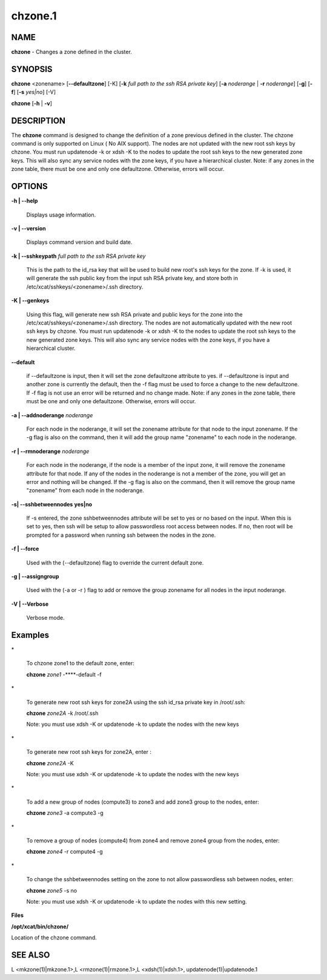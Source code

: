 
########
chzone.1
########

.. highlight:: perl


************
\ **NAME**\ 
************


\ **chzone**\  - Changes a zone defined  in the cluster.


****************
\ **SYNOPSIS**\ 
****************


\ **chzone**\  <zonename>  [\ **-**\ **-defaultzone**\ ] [-K] [\ **-k**\  \ *full path to the ssh RSA private key*\ ] [\ **-a**\  \ *noderange*\  | \ **-r**\  \ *noderange*\ ] [\ **-g**\ ] [\ **-f**\ ] [\ **-s**\  \ *yes|no*\ ] [-V]

\ **chzone**\  [\ **-h**\  | \ **-v**\ ]


*******************
\ **DESCRIPTION**\ 
*******************


The \ **chzone**\  command is designed to change the definition of a zone previous defined in the cluster.
The chzone command is only supported on Linux ( No AIX support).
The nodes are not updated with the new root ssh keys by chzone. You must run updatenode -k  or xdsh -K to the nodes to update the root ssh keys to the new generated zone keys. This will also sync any service nodes with the zone keys, if you have a hierarchical cluster.   
Note: if any zones in the zone table, there must be one and only one defaultzone. Otherwise, errors will occur.


***************
\ **OPTIONS**\ 
***************



\ **-h | -**\ **-help**\ 
 
 Displays usage information.
 


\ **-v | -**\ **-version**\ 
 
 Displays command version and build date.
 


\ **-k | -**\ **-sshkeypath**\  \ *full path to the ssh RSA private key*\ 
 
 This is the path to the id_rsa key that will be used to build new root's ssh keys for the zone. If -k is used, it will generate the ssh public key from the input ssh RSA private key, and store both in /etc/xcat/sshkeys/<zonename>/.ssh directory.
 


\ **-K | -**\ **-genkeys**\ 
 
 Using this flag, will  generate new ssh RSA private and public keys for the zone into the /etc/xcat/sshkeys/<zonename>/.ssh directory.
 The nodes are not automatically updated with the new root ssh keys by chzone. You must run updatenode -k  or xdsh -K to the nodes to update the root ssh keys to the new generated zone keys. This will also sync any service nodes with the zone keys, if you have a hierarchical cluster.
 


\ **-**\ **-default**\ 
 
 if --defaultzone is input, then it will set the zone defaultzone attribute to yes.
 if --defaultzone is input and another zone is currently the default,
 then the -f flag must be used to force a change to the new defaultzone.
 If -f flag is not use an error will be returned and no change made. 
 Note: if any zones in the zone table, there must be one and only one defaultzone. Otherwise, errors will occur.
 


\ **-a | -**\ **-addnoderange**\  \ *noderange*\ 
 
 For each node in the noderange, it will set the zonename attribute for that node to the input zonename.
 If the -g flag is also on the command, then
 it will add the group name "zonename" to each node in the noderange.
 


\ **-r | -**\ **-rmnoderange**\  \ *noderange*\ 
 
 For each node in the noderange, if the node is a member of the input zone, it will remove the zonename attribute for that node.
 If any of the nodes in the noderange is not a member of the zone, you will get an error and nothing will be changed.
 If the -g flag is also on the command, then
 it will remove the group name "zonename" from each node in the noderange.
 


\ **-s| -**\ **-sshbetweennodes**\  \ **yes|no**\ 
 
 If -s entered, the zone sshbetweennodes attribute will be set to yes or no based on the input. When this is set to yes, then ssh will be setup to allow passwordless root access between nodes.  If no, then root will be prompted for a password when running ssh between the nodes in the zone.
 


\ **-f | -**\ **-force**\ 
 
 Used with the (--defaultzone) flag to override the current default zone.
 


\ **-g | -**\ **-assigngroup**\ 
 
 Used with the (-a or -r ) flag to add or remove the group zonename for all nodes in the input noderange.
 


\ **-V | -**\ **-Verbose**\ 
 
 Verbose mode.
 



****************
\ **Examples**\ 
****************



\*
 
 To chzone zone1 to the default zone, enter:
 
 \ **chzone**\  \ *zone1*\  -**\ **-default -f
 


\*
 
 To generate new root ssh keys for zone2A using the ssh id_rsa private key in /root/.ssh:
 
 \ **chzone**\  \ *zone2A*\  -k /root/.ssh
 
 Note: you must use xdsh -K or updatenode -k to update the nodes with the new keys
 


\*
 
 To generate new root ssh keys for zone2A, enter :
 
 \ **chzone**\  \ *zone2A*\  -K
 
 Note: you must use xdsh -K or updatenode -k to update the nodes with the new keys
 


\*
 
 To add a new group of nodes (compute3) to zone3 and add zone3 group to the nodes,  enter:
 
 \ **chzone**\  \ *zone3*\   -a compute3 -g
 


\*
 
 To remove a group of nodes (compute4) from zone4 and remove zone4 group from the nodes,  enter:
 
 \ **chzone**\  \ *zone4*\   -r compute4 -g
 


\*
 
 To change the sshbetweennodes setting on the zone to not allow passwordless ssh between nodes,  enter:
 
 \ **chzone**\  \ *zone5*\  -s no
 
 Note: you must use xdsh -K or updatenode -k to update the nodes with this new setting.
 


\ **Files**\ 

\ **/opt/xcat/bin/chzone/**\ 

Location of the chzone command.


****************
\ **SEE ALSO**\ 
****************


L <mkzone(1)|mkzone.1>,L <rmzone(1)|rmzone.1>,L <xdsh(1)|xdsh.1>, updatenode(1)|updatenode.1

